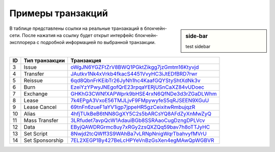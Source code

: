 Примеры транзакций
===================

.. sidebar:: side-bar

    test sidebar

В таблице представлены ссылки на реальные транзакаций в блокчейн-сети. После нажатия на ссылку будет открыт интерфейс блокчейн-эксплорера с подробной информацией по выбранной транзакции.

========= =================== ===========================================================================================================
ID        Тип транзакции      Транзакция                                                                                                                         
========= =================== ===========================================================================================================
3         Issue               `oWgJN6YGZFtZrV8BWQ1PGktZikgg7jzGmtm16Ktyvjd <https://nodes.wavesnodes.com/transactions/info/oWgJN6YGZFtZrV8BWQ1PGktZikgg7jzGmtm16Ktyvjd>`__   
4         Transfer            `JAutkv1Nk4xVrkb4fkacS4451VvyHC3iJtEDfBRD7rwr <https://nodes.wavesnodes.com/transactions/info/JAutkv1Nk4xVrkb4fkacS4451VvyHC3iJtEDfBRD7rwr>`__ 
5         Reissue             `6qd8QbnFrKEibTr26JyNh1hc4KaafGQYStyShtXdNk3v <https://nodes.wavesnodes.com/transactions/info/6qd8QbnFrKEibTr26JyNh1hc4KaafGQYStyShtXdNk3v>`__ 
6         Burn                `EzeiYzYPwyJNEgofQrE23rpqaYERjUSnCaXZ84vUDoec <https://nodes.wavesnodes.com/transactions/info/EzeiYzYPwyJNEgofQrE23rpqaYERjUSnCaXZ84vUDoec>`__ 
7         Exchange            `GHKhG3CWNfXAPWprk9bHSE4rxN6QfNDe3d3rZGaDLWhm <https://nodes.wavesnodes.com/transactions/info/GHKhG3CWNfXAPWprk9bHSE4rxN6QfNDe3d3rZGaDLWhm>`__ 
8         Lease               `7k4EPgA3VxoE56TMJLjvF9FMpywyfeS5qRJSEEN9XGuU <https://nodes.wavesnodes.com/transactions/info/7k4EPgA3VxoE56TMJLjvF9FMpywyfeS5qRJSEEN9XGuU>`__ 
9         Lease Cancel        `69tnFn6zueF1aYV1igp7jppeHR5gzCeixitwRmbujqzR <https://nodes.wavesnodes.com/transactions/info/69tnFn6zueF1aYV1igp7jppeHR5gzCeixitwRmbujqzR>`__ 
10        Alias               `4hfjTUkBeB6tNN8GgXY5C2s5bARCsYQ8AFdZyXnMwZyQ <https://nodes.wavesnodes.com/transactions/info/4hfjTUkBeB6tNN8GgXY5C2s5bARCsYQ8AFdZyXnMwZyQ>`__ 
11        Mass Transfer       `3LRfudet7avpQcW1AdauiBGb8SSRAaoCugDzngDPLVcv <https://nodes.wavesnodes.com/transactions/info/3LRfudet7avpQcW1AdauiBGb8SSRAaoCugDzngDPLVcv>`__ 
12        Data                `EByjQAWDRGrmc8uy7xRGy2zsQXZQq59bav7h8oTTJyHC <https://nodes.wavesnodes.com/transactions/info/EByjQAWDRGrmc8uy7xRGy2zsQXZQq59bav7h8oTTJyHC>`__ 
13        Set Script          `8Nwjd2tcQWff3S9WAhBa7vLRNpNnigWqrTbahvyfMVrU <https://nodes.wavesnodes.com/transactions/info/8Nwjd2tcQWff3S9WAhBa7vLRNpNnigWqrTbahvyfMVrU>`__ 
14        Set Sponsorship     `7EL2XEGP1By427BeLcHPYeVnBzGsXen4egMAwQpWGBVR <http://nodes.wavesnodes.com/transactions/info/7EL2XEGP1By427BeLcHPYeVnBzGsXen4egMAwQpWGBVR>`__ 
========= =================== ===========================================================================================================

